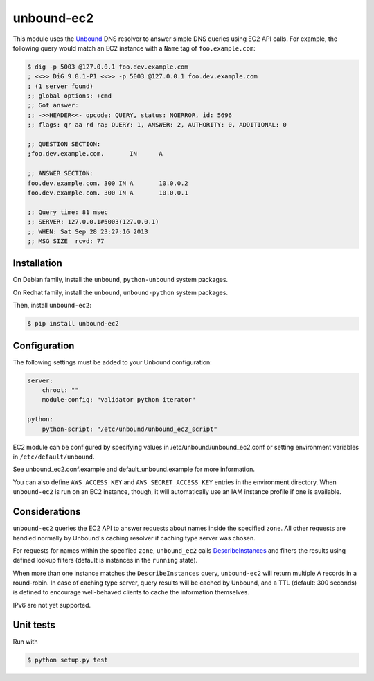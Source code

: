 ===========
unbound-ec2
===========

|Build Status| |Version|

This module uses the `Unbound`_ DNS resolver to answer simple DNS queries using EC2 API calls.
For example, the following query would match an EC2 instance with a ``Name`` tag of ``foo.example.com``:

.. _`Unbound`: http://unbound.net
.. _`DescribeInstances`: http://docs.aws.amazon.com/AWSEC2/latest/APIReference/ApiReference-query-DescribeInstances.html
.. |Build Status| image:: http://img.shields.io/travis/unibet/unbound-ec2.svg?style=flat
    :target: https://travis-ci.org/unibet/unbound-ec2
    :alt: Build Status
.. |Version| image:: http://img.shields.io/pypi/v/unbound-ec2.svg?style=flat
    :target: https://pypi.python.org/pypi/unbound-ec2/
    :alt: Version

.. code-block:: sh

    $ dig -p 5003 @127.0.0.1 foo.dev.example.com
    ; <<>> DiG 9.8.1-P1 <<>> -p 5003 @127.0.0.1 foo.dev.example.com
    ; (1 server found)
    ;; global options: +cmd
    ;; Got answer:
    ;; ->>HEADER<<- opcode: QUERY, status: NOERROR, id: 5696
    ;; flags: qr aa rd ra; QUERY: 1, ANSWER: 2, AUTHORITY: 0, ADDITIONAL: 0

    ;; QUESTION SECTION:
    ;foo.dev.example.com.	IN	A

    ;; ANSWER SECTION:
    foo.dev.example.com. 300 IN	A	10.0.0.2
    foo.dev.example.com. 300 IN	A	10.0.0.1

    ;; Query time: 81 msec
    ;; SERVER: 127.0.0.1#5003(127.0.0.1)
    ;; WHEN: Sat Sep 28 23:27:16 2013
    ;; MSG SIZE  rcvd: 77

Installation
------------

On Debian family, install the ``unbound``, ``python-unbound`` system packages.

On Redhat family, install the ``unbound``, ``unbound-python`` system packages.

Then, install ``unbound-ec2``:

.. code-block:: sh

    $ pip install unbound-ec2


Configuration
-------------

The following settings must be added to your Unbound configuration:

.. code-block:: yaml

    server:
        chroot: ""
        module-config: "validator python iterator"

    python:
        python-script: "/etc/unbound/unbound_ec2_script"


EC2 module can be configured by specifying values in /etc/unbound/unbound_ec2.conf or setting environment variables in
``/etc/default/unbound``.

See unbound_ec2.conf.example and default_unbound.example for more information.

You can also define ``AWS_ACCESS_KEY`` and ``AWS_SECRET_ACCESS_KEY`` entries in the environment directory.
When ``unbound-ec2`` is run on an EC2 instance, though, it will automatically use an IAM instance profile if one is available.

Considerations
--------------

``unbound-ec2`` queries the EC2 API to answer requests about names inside the specified ``zone``.
All other requests are handled normally by Unbound's caching resolver if caching type server was chosen.

For requests for names within the specified ``zone``, ``unbound_ec2`` calls `DescribeInstances`_
and filters the results using defined lookup filters (default is instances in the ``running`` state).

When more than one instance matches the ``DescribeInstances`` query, ``unbound-ec2`` will return multiple A records in a round-robin. 
In case of caching type server, query results will be cached by Unbound, and a TTL (default: 300 seconds) is defined
to encourage well-behaved clients to cache the information themselves.

IPv6 are not yet supported.

Unit tests
----------

Run with

.. code-block:: sh

    $ python setup.py test

